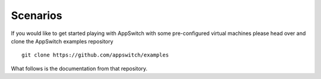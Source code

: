 =========
Scenarios
=========

If you would like to get started playing with AppSwitch with some
pre-configured virtual machines please head over and clone the AppSwitch
examples repository
::

   git clone https://github.com/appswitch/examples

What follows is the documentation from that repository.

